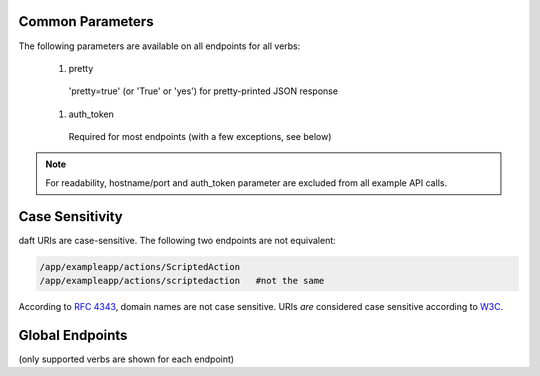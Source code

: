 
=================
Common Parameters
=================

The following parameters are available on all endpoints for all verbs:

    #.   pretty
        'pretty=true' (or 'True' or 'yes') for pretty-printed JSON response
    #.   auth_token
        Required for most endpoints (with a few exceptions, see below)

.. NOTE::
   For readability, hostname/port and auth_token parameter are excluded from all example API calls.

================
Case Sensitivity
================

daft URIs are case-sensitive. The following two endpoints are not equivalent:

.. sourcecode:: http

   /app/exampleapp/actions/ScriptedAction
   /app/exampleapp/actions/scriptedaction   #not the same

According to `RFC 4343 <http://tools.ietf.org/html/rfc4343>`_, domain names are not case sensitive. URIs *are*
considered case sensitive according to `W3C <http://www.w3.org/TR/WD-html40-970708/htmlweb.html>`_.

================
Global Endpoints
================
(only supported verbs are shown for each endpoint)



.. http:get::   /global/users

   Returns terse list of users


   **Example request**:

   .. sourcecode:: http

      $ curl -XGET '/global/users'

   **Example response**:

   .. sourcecode:: http

      {
          "users": [
              "admin",
              "robert",
              "mary",
              "john"
          ]
      }

.. http:post::  /global/users

   Creates a new user or modifies an existing user.

   :param username: Username (URL-encoded)
   :param password: Password (URL-encoded, optional with auth_token)
   :param auth_token: Auth token (optional if password provided)
   :type username: string
   :type password: string
   :type auth_token: string
   :jsonparam string body: JSON object containing permissions object and optional attributes object.

   **Example request**

   .. sourcecode:: http

      $ curl -XPOST '/global/users?username=joe&password=1234' -b '
      {
        "attributes": {
            "address": "123 Spring Street, Knoxville, TN 012345"
         },
         "permissions": {
            "apps": {
                "*": "read/write",
                "newapp": ""
            },
            "actions" {
                "newapp": {
                    "ScriptedAction": "execute"
                },
                "otherapp": {
                    "*": "execute"
                }
            },
            "servers": ""
         }
      }'

  This would grant the following permissions:

  * Give user read/write access to all applications EXCEPT newapp
  * Give execute permission to "ScriptedAction" only under newapp
  * Give execute permission to all actions under otherapp
  * Do not give any permissions to any servers

.. http:get::   /global/users/(string:username)

   Get a user and create and return an auth token (if necessary)

.. http:delete::    /global/users/(string:username)

   Delete a user.

   .. NOTE::
      You can use either password authentication or auth token.

   :param password: Password (URL-encoded, optional with auth_token)
   :param auth_token: Auth token (optional if password provided)
   :type password: string
   :type auth_token: string

   **Example request**

   .. sourcecode:: http

      $ curl -XDELETE '/global/users/joe'

